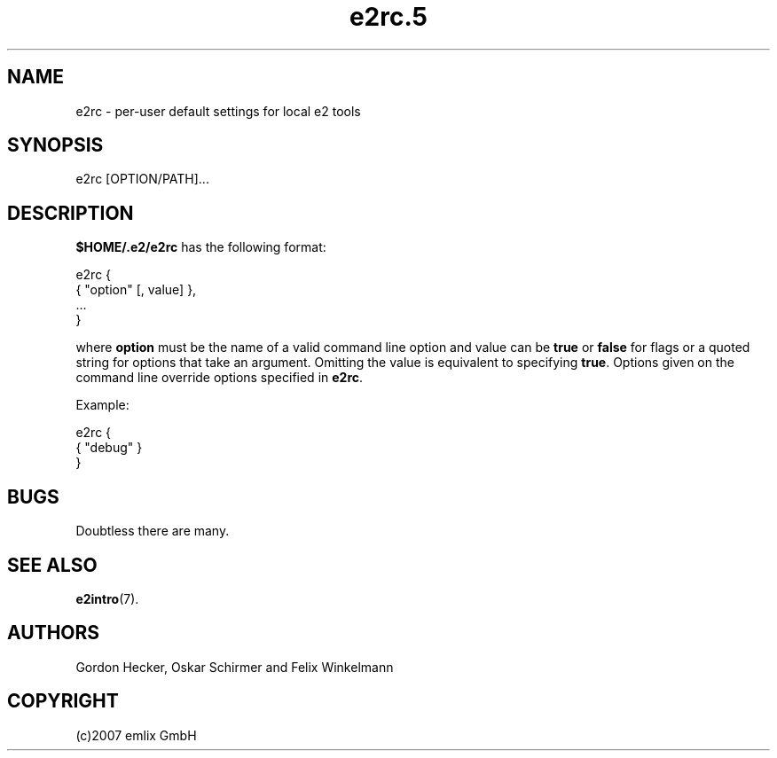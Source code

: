 .\" Man page for e2rc
.\"
.\" (c)2007 emlix GmbH
.\"
.TH e2rc.5 "Aug 2, 2007" "0.1"

.SH NAME
e2rc \- per-user default settings for local e2 tools

.SH SYNOPSIS
e2rc [OPTION/PATH]...

.SH DESCRIPTION
\fB$HOME/.e2/e2rc\fR has the following format:

 e2rc {
   { "option" [, value] },
   ...
 }

where \fBoption\fR must be the name of a valid command line option and value
can be \fBtrue\fR or \fBfalse\fR for flags or a quoted string for options
that take an argument.
Omitting the value is equivalent to specifying \fBtrue\fR.
Options given on the command line override options specified in 
\fBe2rc\fR.

Example:

 e2rc {
   { "debug" }
 }

.SH BUGS
Doubtless there are many.

.SH "SEE ALSO"
.BR e2intro (7).

.SH AUTHORS
Gordon Hecker, Oskar Schirmer and Felix Winkelmann

.SH COPYRIGHT
(c)2007 emlix GmbH
